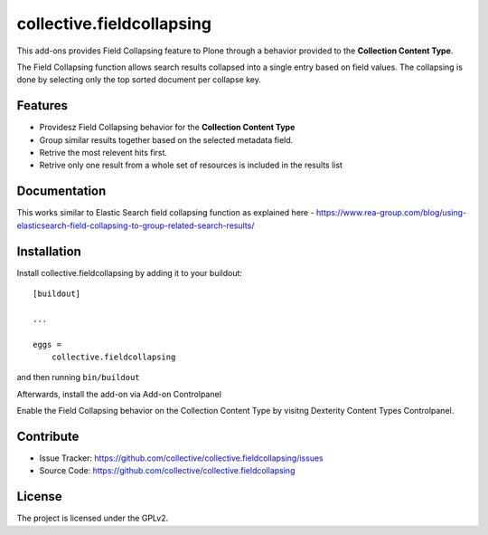 .. This README is meant for consumption by humans and pypi. Pypi can render rst files so please do not use Sphinx features.
   If you want to learn more about writing documentation, please check out: http://docs.plone.org/about/documentation_styleguide.html
   This text does not appear on pypi or github. It is a comment.

==========================
collective.fieldcollapsing
==========================

This add-ons provides Field Collapsing feature to Plone through a behavior provided to the **Collection Content Type**.

The Field Collapsing function allows search results collapsed into a single entry based on field values.
The collapsing is done by selecting only the top sorted document per collapse key.


Features
--------

- Providesz Field Collapsing behavior for the **Collection Content Type**
- Group similar results together based on the selected metadata field.
- Retrive the most relevent hits first.
- Retrive only one result from a whole set of resources is included in the results list


Documentation
-------------

This works similar to Elastic Search field collapsing function as explained here - https://www.rea-group.com/blog/using-elasticsearch-field-collapsing-to-group-related-search-results/


Installation
------------

Install collective.fieldcollapsing by adding it to your buildout::

    [buildout]

    ...

    eggs =
        collective.fieldcollapsing


and then running ``bin/buildout``


Afterwards, install the add-on via Add-on Controlpanel

Enable the Field Collapsing behavior on the Collection Content Type by visitng Dexterity Content Types Controlpanel.


Contribute
----------

- Issue Tracker: https://github.com/collective/collective.fieldcollapsing/issues
- Source Code: https://github.com/collective/collective.fieldcollapsing


License
-------

The project is licensed under the GPLv2.
